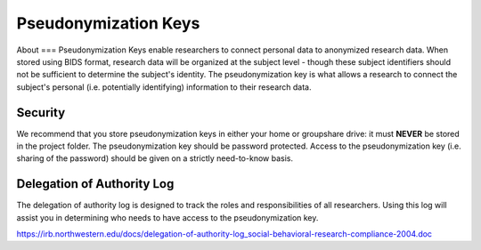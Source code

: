 Pseudonymization Keys
***********

About
===
Pseudonymization Keys enable researchers to connect personal data to anonymized research data. 
When stored using BIDS format, research data will be organized at the subject level - though these subject identifiers should not be sufficient to determine the subject's identity. 
The pseudonymization key is what allows a research to connect the subject's personal (i.e. potentially identifying) information to their research data. 

Security
=======
We recommend that you store pseudonymization keys in either your home or groupshare drive: it must **NEVER** be stored in the project folder. 
The pseudonymization key should be password protected. 
Access to the pseudonymization key (i.e. sharing of the password) should be given on a strictly need-to-know basis. 

Delegation of Authority Log
==========
The delegation of authority log is designed to track the roles and responsibilities of all researchers. 
Using this log will assist you in determining who needs to have access to the pseudonymization key. 

https://irb.northwestern.edu/docs/delegation-of-authority-log_social-behavioral-research-compliance-2004.doc